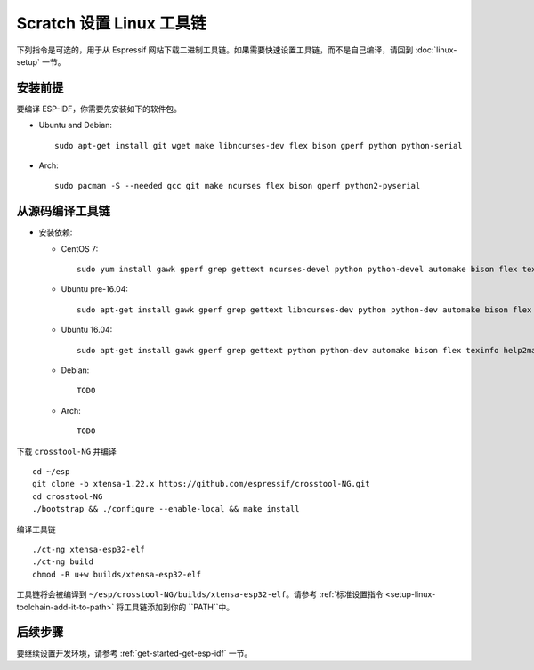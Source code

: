 **********************************
Scratch 设置 Linux 工具链
**********************************

下列指令是可选的，用于从 Espressif 网站下载二进制工具链。如果需要快速设置工具链，而不是自己编译，请回到 :doc:`linux-setup` 一节。


安装前提
=====================

要编译 ESP-IDF，你需要先安装如下的软件包。

- Ubuntu and Debian::

    sudo apt-get install git wget make libncurses-dev flex bison gperf python python-serial

- Arch::

    sudo pacman -S --needed gcc git make ncurses flex bison gperf python2-pyserial


从源码编译工具链
=================================

- 安装依赖:

  - CentOS 7::

        sudo yum install gawk gperf grep gettext ncurses-devel python python-devel automake bison flex texinfo help2man libtool

  - Ubuntu pre-16.04::

        sudo apt-get install gawk gperf grep gettext libncurses-dev python python-dev automake bison flex texinfo help2man libtool

  - Ubuntu 16.04::

        sudo apt-get install gawk gperf grep gettext python python-dev automake bison flex texinfo help2man libtool libtool-bin

  - Debian::

        TODO

  - Arch::

        TODO

下载 ``crosstool-NG`` 并编译 ::

    cd ~/esp
    git clone -b xtensa-1.22.x https://github.com/espressif/crosstool-NG.git
    cd crosstool-NG
    ./bootstrap && ./configure --enable-local && make install

编译工具链 ::

    ./ct-ng xtensa-esp32-elf
    ./ct-ng build
    chmod -R u+w builds/xtensa-esp32-elf

工具链将会被编译到 ``~/esp/crosstool-NG/builds/xtensa-esp32-elf``。请参考 :ref:`标准设置指令 <setup-linux-toolchain-add-it-to-path>` 将工具链添加到你的 ``PATH``中。


后续步骤
==========

要继续设置开发环境，请参考 :ref:`get-started-get-esp-idf` 一节。

